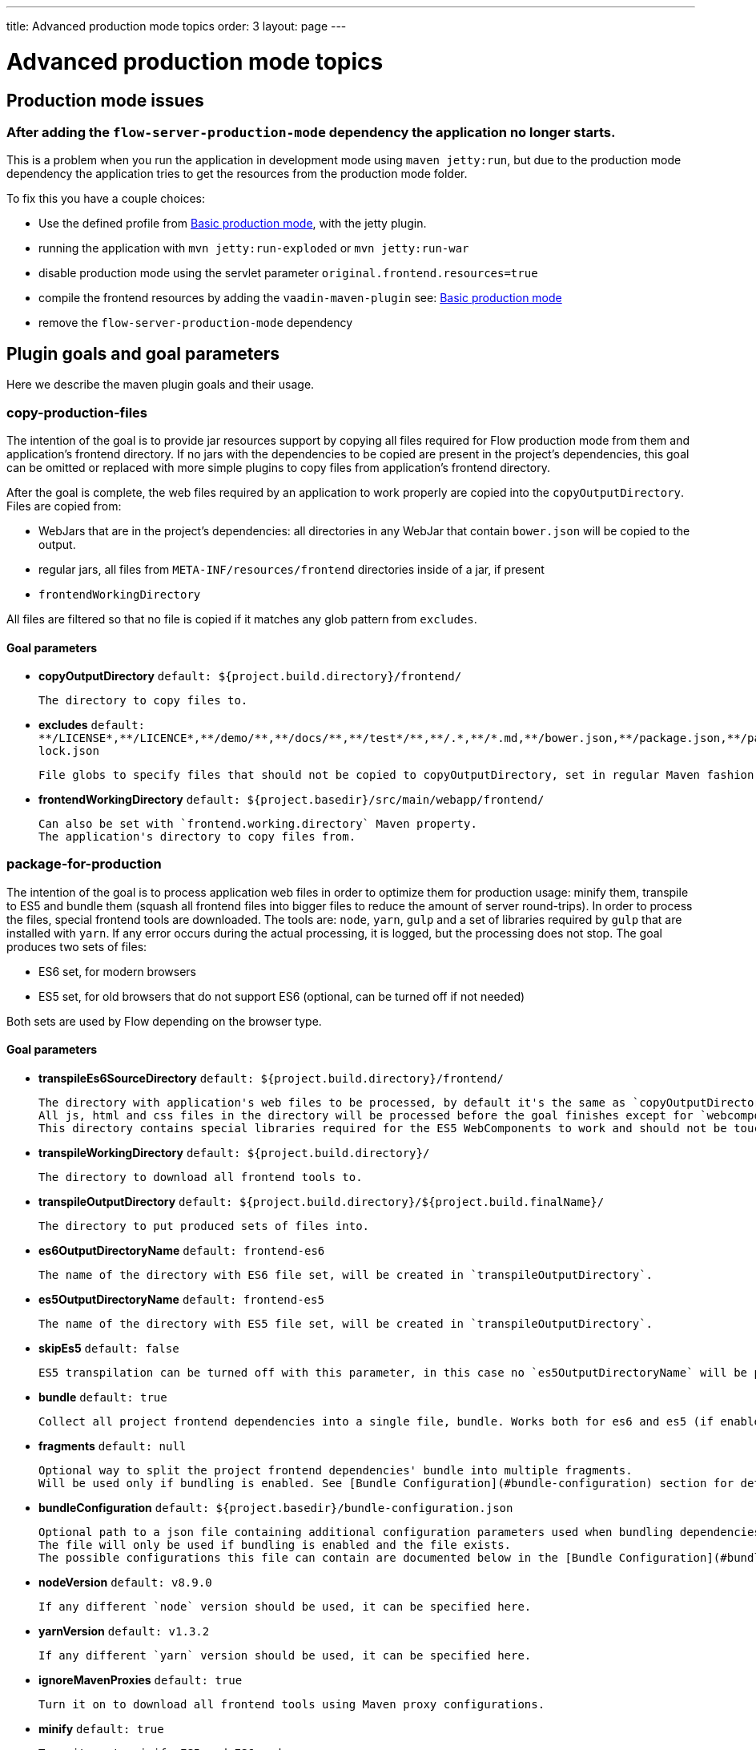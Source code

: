 ---
title: Advanced production mode topics
order: 3
layout: page
---


= Advanced production mode topics

== Production mode issues

===  After adding the `flow-server-production-mode` dependency the application no longer starts.
This is a problem when you run the application in development mode using `maven jetty:run`, but due to the
production mode dependency the application tries to get the resources from the
production mode folder.

To fix this you have a couple choices:

 - Use the defined profile from <<tutorial-production-mode-basic#,Basic production mode>>, with the jetty plugin.
 - running the application with `mvn jetty:run-exploded` or `mvn jetty:run-war`
 - disable production mode using the servlet parameter `original.frontend.resources=true`
 - compile the frontend resources by adding the `vaadin-maven-plugin` see: <<tutorial-production-mode-basic#,Basic production mode>>
 - remove the `flow-server-production-mode` dependency

== Plugin goals and goal parameters

Here we describe the maven plugin goals and their usage.

=== copy-production-files

The intention of the goal is to provide jar resources support by copying all files required for Flow production mode from them and application's frontend directory.
If no jars with the dependencies to be copied are present in the project's dependencies, this goal can be omitted or replaced with more simple plugins to copy files from application's frontend directory.


After the goal is complete, the web files required by an application to work properly are copied into the `copyOutputDirectory`.
Files are copied from:

* WebJars that are in the project's dependencies: all directories in any WebJar that contain `bower.json` will be copied to the output.
* regular jars, all files from `META-INF/resources/frontend` directories inside of a jar, if present
* `frontendWorkingDirectory`

All files are filtered so that no file is copied if it matches any glob pattern from `excludes`.

==== Goal parameters

* *copyOutputDirectory* `default: ${project.build.directory}/frontend/`

    The directory to copy files to.

* *excludes* `default: $$**/LICENSE*,**/LICENCE*,**/demo/**,**/docs/**,**/test*/**,**/.*,**/*.md,**/bower.json,**/package.json,**/package-lock.json$$`

    File globs to specify files that should not be copied to copyOutputDirectory, set in regular Maven fashion: single string, comma-separated values.

* *frontendWorkingDirectory* `default: ${project.basedir}/src/main/webapp/frontend/`

    Can also be set with `frontend.working.directory` Maven property.
    The application's directory to copy files from.


=== package-for-production
The intention of the goal is to process application web files in order to optimize them for production usage: minify them, transpile to ES5 and bundle them (squash all frontend files into bigger files to reduce the amount of server round-trips).
In order to process the files, special frontend tools are downloaded. The tools are: `node`, `yarn`, `gulp` and a set of libraries required by `gulp` that are installed with `yarn`.
If any error occurs during the actual processing, it is logged, but the processing does not stop.
The goal produces two sets of files:

* ES6 set, for modern browsers
* ES5 set, for old browsers that do not support ES6 (optional, can be turned off if not needed)

Both sets are used by Flow depending on the browser type.

==== Goal parameters

* *transpileEs6SourceDirectory* `default: ${project.build.directory}/frontend/`

    The directory with application's web files to be processed, by default it's the same as `copyOutputDirectory` from the `copy-production-files` goal.
    All js, html and css files in the directory will be processed before the goal finishes except for `webcomponentsjs` directory, if present.
    This directory contains special libraries required for the ES5 WebComponents to work and should not be touched.

* *transpileWorkingDirectory* `default: ${project.build.directory}/`

    The directory to download all frontend tools to.

* *transpileOutputDirectory* `default: ${project.build.directory}/${project.build.finalName}/`

    The directory to put produced sets of files into.

* *es6OutputDirectoryName* `default: frontend-es6`

    The name of the directory with ES6 file set, will be created in `transpileOutputDirectory`.

* *es5OutputDirectoryName* `default: frontend-es5`

    The name of the directory with ES5 file set, will be created in `transpileOutputDirectory`.

* *skipEs5* `default: false`

    ES5 transpilation can be turned off with this parameter, in this case no `es5OutputDirectoryName` will be present.

* *bundle* `default: true`

    Collect all project frontend dependencies into a single file, bundle. Works both for es6 and es5 (if enabled).

* *fragments* `default: null`

    Optional way to split the project frontend dependencies' bundle into multiple fragments.
    Will be used only if bundling is enabled. See [Bundle Configuration](#bundle-configuration) section for details.

* *bundleConfiguration* `default: ${project.basedir}/bundle-configuration.json`

    Optional path to a json file containing additional configuration parameters used when bundling dependencies.
    The file will only be used if bundling is enabled and the file exists.
    The possible configurations this file can contain are documented below in the [Bundle Configuration](#bundle-configuration) section.

* *nodeVersion* `default: v8.9.0`

    If any different `node` version should be used, it can be specified here.

* *yarnVersion* `default: v1.3.2`

    If any different `yarn` version should be used, it can be specified here.

* *ignoreMavenProxies* `default: true`

    Turn it on to download all frontend tools using Maven proxy configurations.
    
* *minify* `default: true`

    Turn it on to minify ES5 and ES6 code.
    
* *hash* `default: true`

    Turn it on to make bundle receive a hash for the content. This
    makes the bundle update on content change after it is cached in
    the browser.
    
* *yarnNetworkConcurrency* `default: -1`

    Set the maximum number of concurrent network requests. By default there is no any limit.
    

After the goal is complete, the files from `transpileEs6SourceDirectory` are processed.
It results in:

* `transpileOutputDirectory/es6OutputDirectoryName` with all files from `transpileEs6SourceDirectory` copied into it
and with all `$$*.css$$`, `$$*.js$$` and `$$*.html$$` additionally optimized for production usage.
* If not configured to be skipped, `transpileOutputDirectory/es5OutputDirectoryName` with all files from `transpileEs6SourceDirectory` copied into it
and with all `$$*.css$$`, `$$*.js$$` and `$$*.html$$` additionally optimized for production usage AND transpiled into ES5 so that old browsers are able to use the application still
* `transpileWorkingDirectory` with all frontend tools and additional files created for the tools, can be ignored after the process
